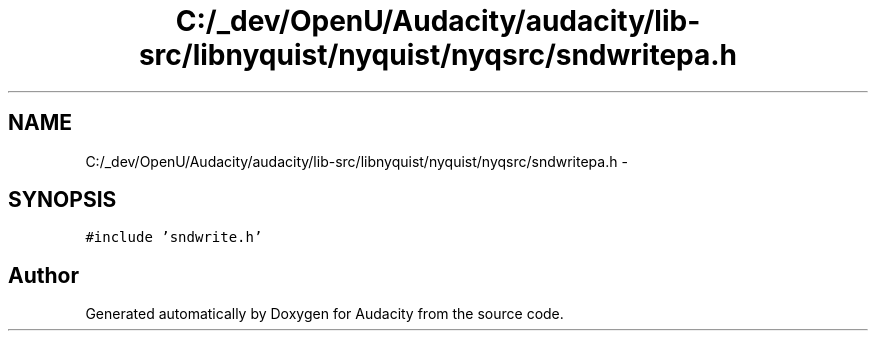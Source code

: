 .TH "C:/_dev/OpenU/Audacity/audacity/lib-src/libnyquist/nyquist/nyqsrc/sndwritepa.h" 3 "Thu Apr 28 2016" "Audacity" \" -*- nroff -*-
.ad l
.nh
.SH NAME
C:/_dev/OpenU/Audacity/audacity/lib-src/libnyquist/nyquist/nyqsrc/sndwritepa.h \- 
.SH SYNOPSIS
.br
.PP
\fC#include 'sndwrite\&.h'\fP
.br

.SH "Author"
.PP 
Generated automatically by Doxygen for Audacity from the source code\&.
